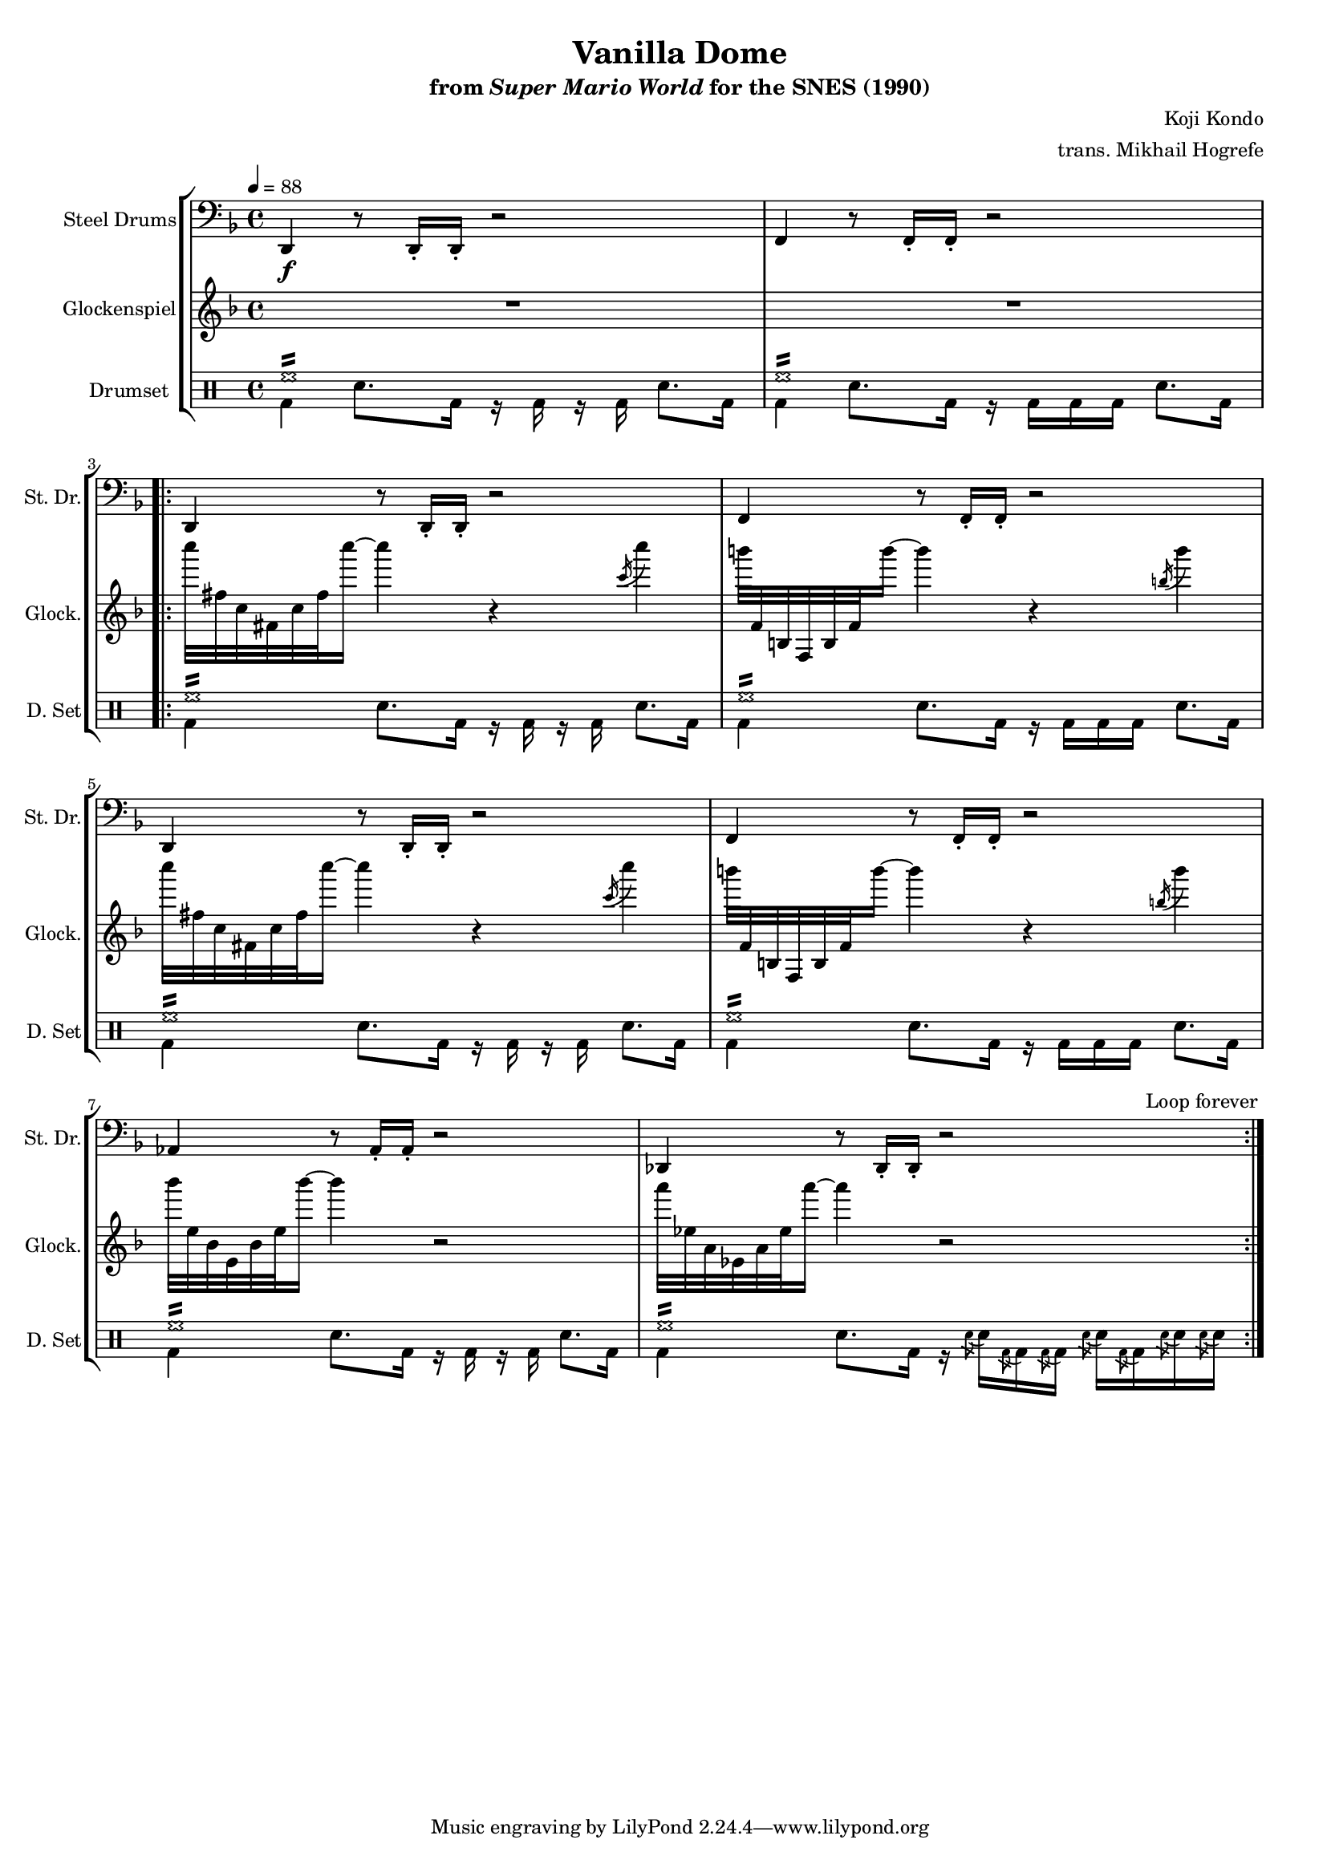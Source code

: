 \version "2.22.0"
#(set-global-staff-size 16)

\paper {
  left-margin = 0.6\in
}

\book {
    \header {
        title = "Vanilla Dome"
        subtitle = \markup { "from" {\italic "Super Mario World"} "for the SNES (1990)" }
        composer = "Koji Kondo"
        arranger = "trans. Mikhail Hogrefe"
    }

    \score {
        {
            <<
                \new StaffGroup <<
                    \new Staff \relative c, {                 
                        \set Staff.instrumentName = "Steel Drums"
                        \set Staff.shortInstrumentName = "St. Dr."  
\key d \minor
\tempo 4 = 88
\clef bass
d4\f r8 d16-. d-. r2 |
f4 r8 f16-. f-. r2 |
                        \repeat volta 2 {
d4 r8 d16-. d-. r2 |
f4 r8 f16-. f-. r2 |
d4 r8 d16-. d-. r2 |
f4 r8 f16-. f-. r2 |
aes4 r8 aes16-. aes-. r2 |
des,4 r8 des16-. des-. r2 |
                        }
\once \override Score.RehearsalMark.self-alignment-X = #RIGHT
\mark \markup { \fontsize #-2 "Loop forever" }
                    }

                    \new Staff \relative c'''' {                 
                        \set Staff.instrumentName = "Glockenspiel"
                        \set Staff.shortInstrumentName = "Glock."  
\key d \minor
R1*2
c32 fis,, c fis, c' fis c''16 ~ c4 r \acciaccatura c,16 c'4 |
b32 f,, b, f b f' b''16 ~ b4 r \acciaccatura b,16 b'4 |
c32 fis,, c fis, c' fis c''16 ~ c4 r \acciaccatura c,16 c'4 |
b32 f,, b, f b f' b''16 ~ b4 r \acciaccatura b,16 b'4 |
bes32 e,, bes e, bes' e bes''16 ~ bes4 r2 |
a32 ees, a, ees a ees' a'16 ~ a4 r2 |
                    }

                    \new DrumStaff {
                        \drummode {
                            \set Staff.instrumentName="Drumset"
                            \set Staff.shortInstrumentName="D. Set"
<<{hh1:16}\\{bd4 sn8. bd16 r bd r bd sn8. bd16}>> |
<<{hh1:16}\\{bd4 sn8. bd16 r bd bd bd sn8. bd16}>> |
<<{hh1:16}\\{bd4 sn8. bd16 r bd r bd sn8. bd16}>> |
<<{hh1:16}\\{bd4 sn8. bd16 r bd bd bd sn8. bd16}>> |
<<{hh1:16}\\{bd4 sn8. bd16 r bd r bd sn8. bd16}>> |
<<{hh1:16}\\{bd4 sn8. bd16 r bd bd bd sn8. bd16}>> |
<<{hh1:16}\\{bd4 sn8. bd16 r bd r bd sn8. bd16}>> |
<<{hh1:16}\\{bd4 sn8. bd16 r16 \acciaccatura sn8 sn16 \acciaccatura bd8 bd16 \acciaccatura bd8 bd16 \acciaccatura sn8 sn16 \acciaccatura bd8 bd16 \acciaccatura sn8 sn16 \acciaccatura sn8 sn16}>> |
                        }
                    }
                >>
            >>
        }
        \layout {
            \context {
                \Staff
                \RemoveEmptyStaves
            }
            \context {
                \DrumStaff
                \RemoveEmptyStaves
            }
        }
    }
}
